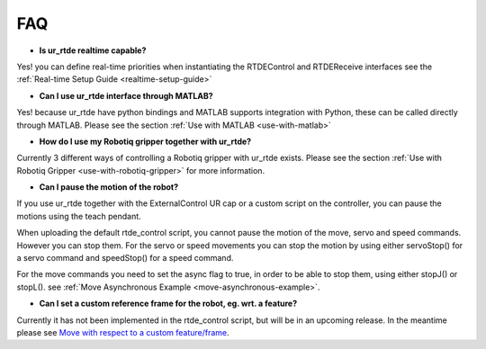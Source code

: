 ***
FAQ
***
* **Is ur_rtde realtime capable?**

Yes! you can define real-time priorities when instantiating the RTDEControl and RTDEReceive interfaces see the
:ref:`Real-time Setup Guide <realtime-setup-guide>`

* **Can I use ur_rtde interface through MATLAB?**

Yes! because ur_rtde have python bindings and MATLAB supports integration with Python,
these can be called directly through MATLAB. Please see the section :ref:`Use with MATLAB <use-with-matlab>`

* **How do I use my Robotiq gripper together with ur_rtde?**

Currently 3 different ways of controlling a Robotiq gripper with ur_rtde exists. Please see the section
:ref:`Use with Robotiq Gripper <use-with-robotiq-gripper>` for more information.

* **Can I pause the motion of the robot?**

If you use ur_rtde together with the ExternalControl UR cap or a custom script on the controller, you can pause
the motions using the teach pendant.

When uploading the default rtde_control script, you cannot pause the motion of the move, servo and speed commands.
However you can stop them. For the servo or speed movements you can stop the motion by using either servoStop()
for a servo command and speedStop() for a speed command.

For the move commands you need to set the async flag to true, in order to be able to stop them, using either
stopJ() or stopL(). see :ref:`Move Asynchronous Example <move-asynchronous-example>`.

* **Can I set a custom reference frame for the robot, eg. wrt. a feature?**

Currently it has not been implemented in the rtde_control script, but will be in an upcoming release. In the meantime please see
`Move with respect to a custom feature/frame <https://www.universal-robots.com/how-tos-and-faqs/how-to/ur-how-tos/urscript-move-with-respect-to-a-custom-featureframe-20115/>`_.
